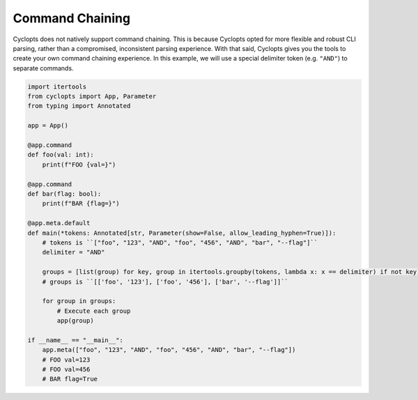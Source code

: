 .. _Command Chaining:

================
Command Chaining
================

Cyclopts does not natively support command chaining.
This is because Cyclopts opted for more flexible and robust CLI parsing, rather than a compromised, inconsistent parsing experience.
With that said, Cyclopts gives you the tools to create your own command chaining experience.
In this example, we will use a special delimiter token (e.g. ``"AND"``) to separate commands.

.. code-block:: python

   import itertools
   from cyclopts import App, Parameter
   from typing import Annotated

   app = App()

   @app.command
   def foo(val: int):
       print(f"FOO {val=}")

   @app.command
   def bar(flag: bool):
       print(f"BAR {flag=}")

   @app.meta.default
   def main(*tokens: Annotated[str, Parameter(show=False, allow_leading_hyphen=True)]):
       # tokens is ``["foo", "123", "AND", "foo", "456", "AND", "bar", "--flag"]``
       delimiter = "AND"

       groups = [list(group) for key, group in itertools.groupby(tokens, lambda x: x == delimiter) if not key] or [[]]
       # groups is ``[['foo', '123'], ['foo', '456'], ['bar', '--flag']]``

       for group in groups:
           # Execute each group
           app(group)

   if __name__ == "__main__":
       app.meta(["foo", "123", "AND", "foo", "456", "AND", "bar", "--flag"])
       # FOO val=123
       # FOO val=456
       # BAR flag=True
